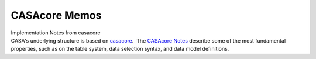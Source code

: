 .. container::
   :name: viewlet-above-content-title

CASAcore Memos
==============

.. container::
   :name: viewlet-below-content-title

.. container:: documentDescription description

   Implementation Notes from casacore

.. container:: section
   :name: viewlet-above-content-body

.. container:: section
   :name: content-core

   .. container::
      :name: parent-fieldname-text

      CASA's underlying structure is based on
      `casacore <http://casacore.github.io/>`__.  The `CASAcore
      Notes <http://casacore.github.io/casacore-notes/>`__ describe some
      of the most fundamental properties, such as on the table system,
      data selection syntax, and data model definitions. 

.. container:: section
   :name: viewlet-below-content-body
